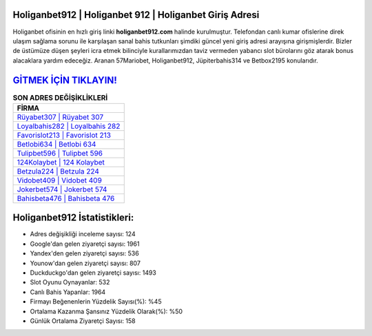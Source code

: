 ﻿Holiganbet912 | Holiganbet 912 | Holiganbet Giriş Adresi
===================================

.. image:: images/holiganbet-giris.jpg
   :width: 600
   
Holiganbet ofisinin en hızlı giriş linki **holiganbet912.com** halinde kurulmuştur. Telefondan canlı kumar ofislerine direk ulaşım sağlama sorunu ile karşılaşan sanal bahis tutkunları şimdiki güncel yeni giriş adresi arayışına girişmişlerdir. Bizler de üstümüze düşen şeyleri icra etmek bilinciyle kurallarımızdan taviz vermeden yabancı slot bürolarını göz atarak bonus alacaklara yardım edeceğiz. Aranan 57Mariobet, Holiganbet912, Jüpiterbahis314 ve Betbox2195 konularıdır.

`GİTMEK İÇİN TIKLAYIN! <https://urlday.cc/git>`_
==============

.. list-table:: **SON ADRES DEĞİŞİKLİKLERİ**
   :widths: 100
   :header-rows: 1

   * - FİRMA
   * - `Rüyabet307 | Rüyabet 307 <ruyabet307-ruyabet-307-ruyabet-giris-adresi.html>`_
   * - `Loyalbahis282 | Loyalbahis 282 <loyalbahis282-loyalbahis-282-loyalbahis-giris-adresi.html>`_
   * - `Favorislot213 | Favorislot 213 <favorislot213-favorislot-213-favorislot-giris-adresi.html>`_	 
   * - `Betlobi634 | Betlobi 634 <betlobi634-betlobi-634-betlobi-giris-adresi.html>`_	 
   * - `Tulipbet596 | Tulipbet 596 <tulipbet596-tulipbet-596-tulipbet-giris-adresi.html>`_ 
   * - `124Kolaybet | 124 Kolaybet <124kolaybet-124-kolaybet-kolaybet-giris-adresi.html>`_
   * - `Betzula224 | Betzula 224 <betzula224-betzula-224-betzula-giris-adresi.html>`_	 
   * - `Vidobet409 | Vidobet 409 <vidobet409-vidobet-409-vidobet-giris-adresi.html>`_
   * - `Jokerbet574 | Jokerbet 574 <jokerbet574-jokerbet-574-jokerbet-giris-adresi.html>`_
   * - `Bahisbeta476 | Bahisbeta 476 <bahisbeta476-bahisbeta-476-bahisbeta-giris-adresi.html>`_
	 
Holiganbet912 İstatistikleri:
===================================	 
* Adres değişikliği inceleme sayısı: 124
* Google'dan gelen ziyaretçi sayısı: 1961
* Yandex'den gelen ziyaretçi sayısı: 536
* Younow'dan gelen ziyaretçi sayısı: 807
* Duckduckgo'dan gelen ziyaretçi sayısı: 1493
* Slot Oyunu Oynayanlar: 532
* Canlı Bahis Yapanlar: 1964
* Firmayı Beğenenlerin Yüzdelik Sayısı(%): %45
* Ortalama Kazanma Şansınız Yüzdelik Olarak(%): %50
* Günlük Ortalama Ziyaretçi Sayısı: 158
